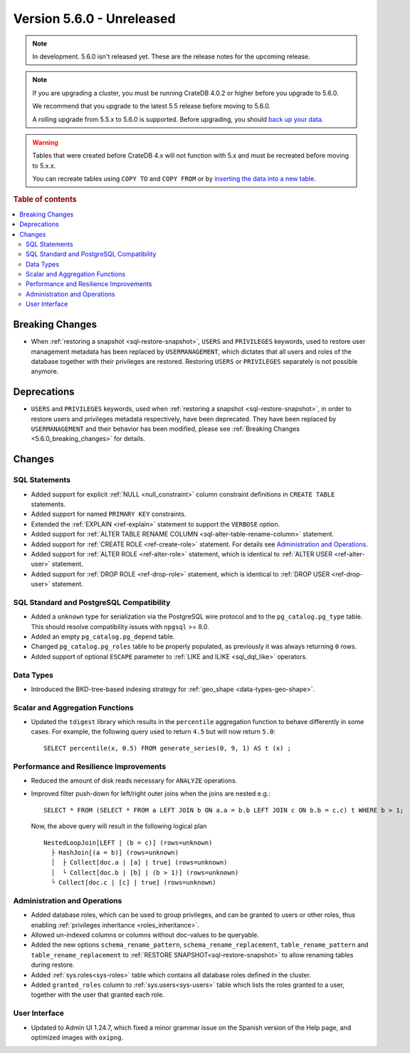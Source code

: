 .. _version_5.6.0:

==========================
Version 5.6.0 - Unreleased
==========================

.. comment 1. Remove the " - Unreleased" from the header above and adjust the ==
.. comment 2. Remove the NOTE below and replace with: "Released on 20XX-XX-XX."
.. comment    (without a NOTE entry, simply starting from col 1 of the line)

.. NOTE::

    In development. 5.6.0 isn't released yet. These are the release notes for
    the upcoming release.


.. NOTE::

    If you are upgrading a cluster, you must be running CrateDB 4.0.2 or higher
    before you upgrade to 5.6.0.

    We recommend that you upgrade to the latest 5.5 release before moving to
    5.6.0.

    A rolling upgrade from 5.5.x to 5.6.0 is supported.
    Before upgrading, you should `back up your data`_.

.. WARNING::

    Tables that were created before CrateDB 4.x will not function with 5.x
    and must be recreated before moving to 5.x.x.

    You can recreate tables using ``COPY TO`` and ``COPY FROM`` or by
    `inserting the data into a new table`_.

.. _back up your data: https://crate.io/docs/crate/reference/en/latest/admin/snapshots.html
.. _inserting the data into a new table: https://crate.io/docs/crate/reference/en/latest/admin/system-information.html#tables-need-to-be-recreated

.. rubric:: Table of contents

.. contents::
   :local:

.. _5.6.0_breaking_changes:

Breaking Changes
================

- When :ref:`restoring a snapshot <sql-restore-snapshot>`, ``USERS`` and
  ``PRIVILEGES`` keywords, used to restore user management metadata has been
  replaced by ``USERMANAGEMENT``, which dictates that all users and roles of the
  database together with their privileges are restored. Restoring ``USERS`` or
  ``PRIVILEGES`` separately is not possible anymore.

Deprecations
============

- ``USERS`` and ``PRIVILEGES`` keywords, used when
  :ref:`restoring a snapshot <sql-restore-snapshot>`, in order to restore users
  and privileges metadata respectively, have been deprecated. They have been
  replaced by ``USERMANAGEMENT`` and their behavior has been modified, please
  see :ref:`Breaking Changes <5.6.0_breaking_changes>` for details.

Changes
=======

SQL Statements
--------------

- Added support for explicit :ref:`NULL <null_constraint>` column constraint
  definitions in ``CREATE TABLE`` statements.

- Added support for named ``PRIMARY KEY`` constraints.

- Extended the :ref:`EXPLAIN <ref-explain>` statement to support the ``VERBOSE``
  option.

- Added support for
  :ref:`ALTER TABLE RENAME COLUMN <sql-alter-table-rename-column>` statement.

- Added support for :ref:`CREATE ROLE <ref-create-role>` statement. For details
  see `Administration and Operations`_.

- Added support for :ref:`ALTER ROLE <ref-alter-role>` statement, which is
  identical to :ref:`ALTER USER <ref-alter-user>` statement.

- Added support for :ref:`DROP ROLE <ref-drop-role>` statement, which is
  identical to :ref:`DROP USER <ref-drop-user>` statement.

SQL Standard and PostgreSQL Compatibility
-----------------------------------------

- Added a ``unknown`` type for serialization via the PostgreSQL wire protocol
  and to the ``pg_catalog.pg_type`` table. This should resolve compatibility
  issues with ``npgsql`` >= 8.0.

- Added an empty ``pg_catalog.pg_depend`` table.

- Changed ``pg_catalog.pg_roles`` table to be properly populated, as previously
  it was always returning ``0`` rows.

- Added support of optional ``ESCAPE`` parameter to
  :ref:`LIKE and ILIKE <sql_dql_like>` operators.

Data Types
----------

- Introduced the BKD-tree-based indexing strategy for :ref:`geo_shape <data-types-geo-shape>`.

Scalar and Aggregation Functions
--------------------------------

- Updated the ``tdigest`` library which results in the ``percentile``
  aggregation function to behave differently in some cases. For example, the
  following query used to return ``4.5`` but will now return ``5.0``::

    SELECT percentile(x, 0.5) FROM generate_series(0, 9, 1) AS t (x) ;


Performance and Resilience Improvements
---------------------------------------

- Reduced the amount of disk reads necessary for ``ANALYZE`` operations.

- Improved filter push-down for left/right outer joins when the joins are
  nested e.g.::

    SELECT * FROM (SELECT * FROM a LEFT JOIN b ON a.a = b.b LEFT JOIN c ON b.b = c.c) t WHERE b > 1;
  
  Now, the above query will result in the following logical plan ::

    NestedLoopJoin[LEFT | (b = c)] (rows=unknown)
      ├ HashJoin[(a = b)] (rows=unknown)
      │  ├ Collect[doc.a | [a] | true] (rows=unknown)
      │  └ Collect[doc.b | [b] | (b > 1)] (rows=unknown)
      └ Collect[doc.c | [c] | true] (rows=unknown)


Administration and Operations
-----------------------------

- Added database roles, which can be used to group privileges, and can be
  granted to users or other roles, thus enabling
  :ref:`privileges inheritance <roles_inheritance>`.

- Allowed un-indexed columns or columns without doc-values to be queryable.

- Added the new options ``schema_rename_pattern``,
  ``schema_rename_replacement``, ``table_rename_pattern`` and
  ``table_rename_replacement`` to :ref:`RESTORE SNAPSHOT<sql-restore-snapshot>`
  to allow renaming tables during restore.

- Added :ref:`sys.roles<sys-roles>` table which contains all database roles
  defined in the cluster.

- Added ``granted_roles`` column to :ref:`sys.users<sys-users>` table which
  lists the roles granted to a user, together with the user that granted each
  role.

User Interface
--------------

- Updated to Admin UI 1.24.7, which fixed a minor grammar issue on the Spanish
  version of the Help page, and optimized images with ``oxipng``.
